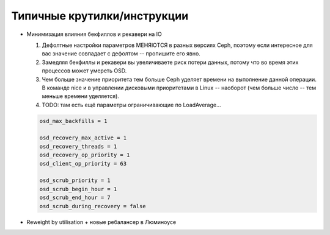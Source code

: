 ****************************
Типичные крутилки/инструкции
****************************

* Минимизация влияния бекфиллов и рекавери на IO

  #. Дефолтные настройки параметров МЕНЯЮТСЯ в разных версиях Ceph, поэтому если
     интересное для вас значение совпадает с дефолтом -- пропишите его явно.
  #. Замедляя бекфиллы и рекавери вы увеличиваете риск потери данных, потому что
     во время этих процессов может умереть OSD.
  #. Чем больше значение приоритета тем больше Ceph уделяет времени на выполнение
     данной операции. В команде nice  и в управлении дисковыми приоритетами в
     Linux -- наоборот (чем больше число -- тем меньше времени уделяется).
  #. TODO: там есть ещё параметры ограничивающие по LoadAverage...

  .. code::

     osd_max_backfills = 1

     osd_recovery_max_active = 1
     osd_recovery_threads = 1
     osd_recovery_op_priority = 1
     osd_client_op_priority = 63

     osd_scrub_priority = 1
     osd_scrub_begin_hour = 1
     osd_scrub_end_hour = 7
     osd_scrub_during_recovery = false

* Reweight by utilisation + новые ребалансер в Люминоусе
